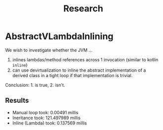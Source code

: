#+TITLE: Research
* AbstractVLambdaInlining
We wish to investigate whether the JVM ...
1. inlines lambdas/method references across 1 invocation (similar to kotlin
   ~inline~)
2. can use devirtualization to inline the abstract implementation of a derived
   class in a tight loop if that implementation is trivial.

Conclusion: 1. is true, 2. isn't.
** Results
- Manual loop took: 0.00491 millis
- Ineritance took: 121.497989 millis
- Inline (Lambda) took: 0.137569 millis

